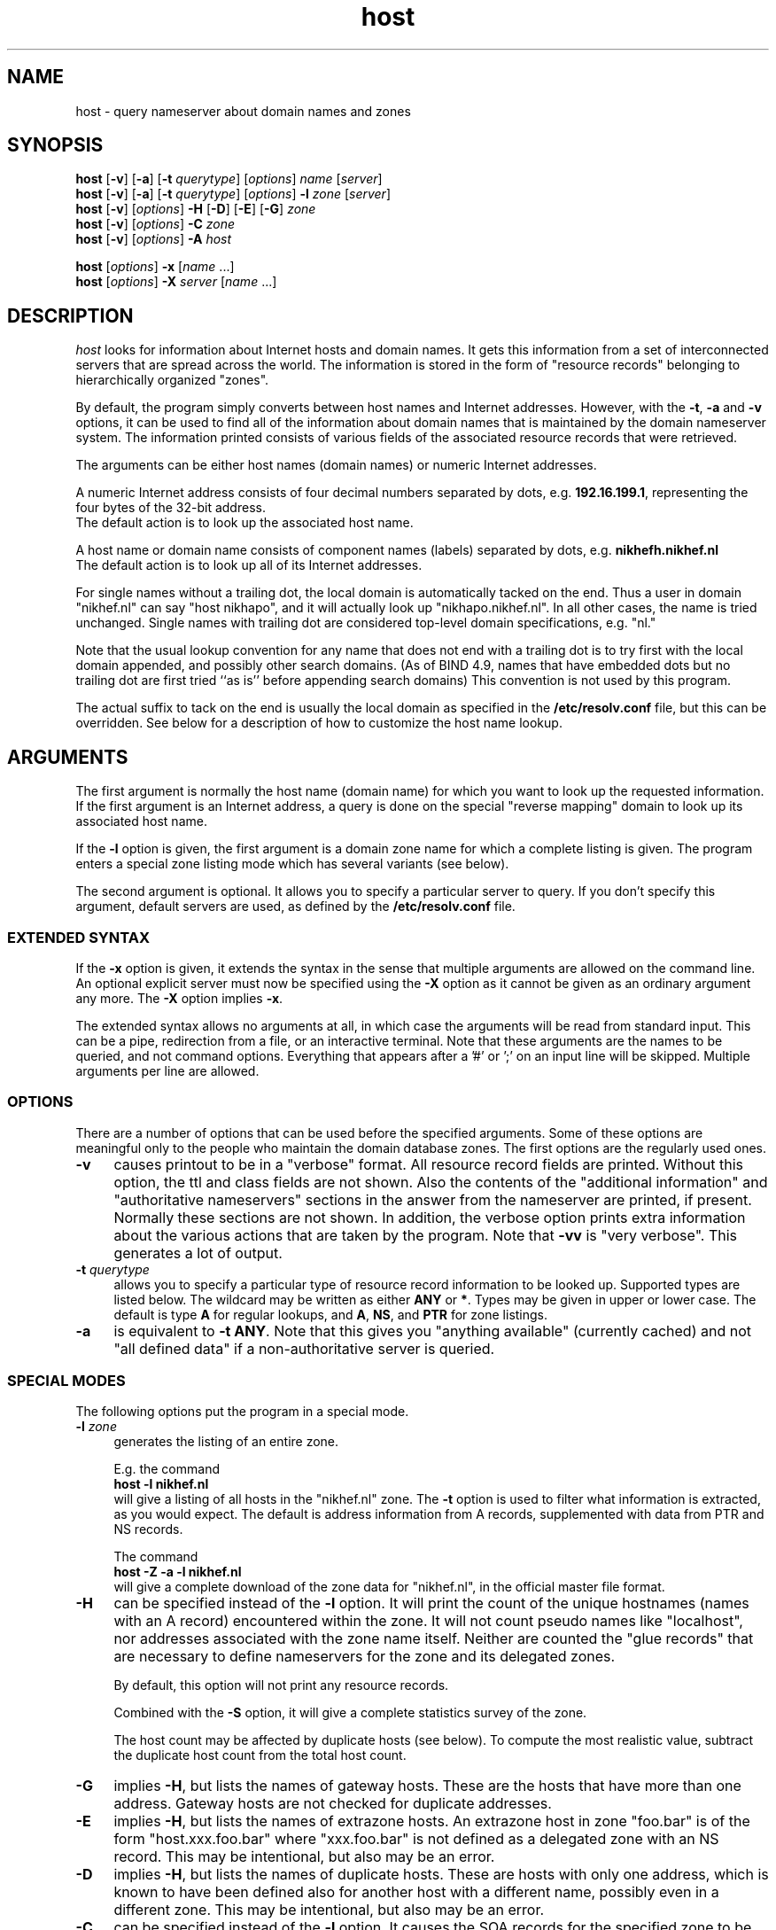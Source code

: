 .\"
.\"	@(#)host.1              e07@nikhef.nl (Eric Wassenaar) 980531
.\"
.TH host 1 "980531"
.SH NAME
host \- query nameserver about domain names and zones
.SH SYNOPSIS 
.na
.nf
\fBhost\fP [\fB\-v\fP] [\fB\-a\fP] [\fB\-t\fP \fIquerytype\fP] [\fIoptions\fP]  \fIname\fP  [\fIserver\fP] 
.br
\fBhost\fP [\fB\-v\fP] [\fB\-a\fP] [\fB\-t\fP \fIquerytype\fP] [\fIoptions\fP]  \fB\-l\fP \fIzone\fP  [\fIserver\fP] 
.br
\fBhost\fP [\fB\-v\fP] [\fIoptions\fP] \fB\-H\fP [\fB\-D\fP] [\fB\-E\fP] [\fB\-G\fP] \fIzone\fP
.br
\fBhost\fP [\fB\-v\fP] [\fIoptions\fP] \fB\-C\fP \fIzone\fP
.br
\fBhost\fP [\fB\-v\fP] [\fIoptions\fP] \fB\-A\fP \fIhost\fP
.sp
\fBhost\fP [\fIoptions\fP] \fB\-x\fP [\fIname\fP ...]
.br
\fBhost\fP [\fIoptions\fP] \fB\-X\fP \fIserver\fP [\fIname\fP ...]
.SH DESCRIPTION 
.I host
looks for information about Internet hosts and domain names.
It gets this information from a set of interconnected servers
that are spread across the world. The information is stored
in the form of "resource records" belonging to hierarchically
organized "zones".
.PP
By default, the program simply converts between host names and Internet
addresses. However, with the \fB\-t\fP, \fB\-a\fP and \fB\-v\fP
options, it can be used to find all of the information about
domain names that is maintained by the domain nameserver system.
The information printed consists of various fields of the
associated resource records that were retrieved.
.PP
The arguments can be either host names (domain names) or numeric
Internet addresses.
.PP
A numeric Internet address consists of four decimal numbers
separated by dots, e.g. \fB192.16.199.1\fP, representing the
four bytes of the 32-bit address.
.br
The default action is to look up the associated host name.
.PP
A host name or domain name consists of component names (labels)
separated by dots, e.g. \fBnikhefh.nikhef.nl\fP
.br
The default action is to look up all of its Internet addresses.
.PP
For single names without a trailing dot, the local domain is
automatically tacked on the end.
Thus a user in domain "nikhef.nl" can say "host nikhapo",
and it will actually look up "nikhapo.nikhef.nl".
In all other cases, the name is tried unchanged.
Single names with trailing dot are considered top-level domain
specifications, e.g. "nl."
.PP
Note that the usual lookup convention for any name that does not end
with a trailing dot is to try first with the local domain appended,
and possibly other search domains.
(As of BIND 4.9, names that have embedded dots but no trailing dot
are first tried ``as is'' before appending search domains)
This convention is not used by this program.
.PP
The actual suffix to tack on the end is usually the local domain
as specified in the \fB/etc/resolv.conf\fP file, but this can be
overridden.
See below for a description of how to customize the host name lookup.
.SH ARGUMENTS
The first argument is normally the host name (domain name) for which
you want to look up the requested information.
If the first argument is an Internet address, a query is done on the
special "reverse mapping" domain to look up its associated host name.
.PP
If the \fB\-l\fP option is given, the first argument is a domain zone
name for which a complete listing is given. The program enters a
special zone listing mode which has several variants (see below).
.PP
The second argument is optional. It allows you to specify a particular
server to query.  If you don't specify this argument, default servers
are used, as defined by the \fB/etc/resolv.conf\fP file.
.SS "EXTENDED SYNTAX"
If the \fB\-x\fP option is given, it extends the syntax in the sense
that multiple arguments are allowed on the command line. An optional
explicit server must now be specified using the \fB\-X\fP option as it
cannot be given as an ordinary argument any more. The \fB\-X\fP
option implies \fB\-x\fP.
.sp
The extended syntax allows no arguments at all, in which case the
arguments will be read from standard input. This can be a pipe,
redirection from a file, or an interactive terminal. Note that
these arguments are the names to be queried, and not command options.
Everything that appears after a '#' or ';' on an input line will be
skipped. Multiple arguments per line are allowed.
.SS OPTIONS
There are a number of options that can be used before the specified
arguments.  Some of these options are meaningful only to the people
who maintain the domain database zones.
The first options are the regularly used ones.
.TP 4
.B \-v
causes printout to be in a "verbose" format.
All resource record fields are printed.
Without this option, the ttl and class fields are not shown.
Also the contents of the "additional information" and "authoritative
nameservers" sections in the answer from the nameserver are printed,
if present.  Normally these sections are not shown.
In addition, the verbose option prints extra information about the
various actions that are taken by the program.
Note that \fB\-vv\fP is "very verbose". This generates a lot of output.
.TP
.BI \-t " querytype"
allows you to specify a particular type of resource record information
to be looked up.  Supported types are listed below.
The wildcard may be written as either \fBANY\fP or \fB*\fP.
Types may be given in upper or lower case.
The default is type \fBA\fP for regular lookups,
and \fBA\fP, \fBNS\fP, and \fBPTR\fP for zone listings.
.TP
.B \-a
is equivalent to \fB\-t ANY\fP.
Note that this gives you "anything available" (currently cached) and
not "all defined data" if a non-authoritative server is queried.
.SS "SPECIAL MODES"
The following options put the program in a special mode.
.TP 4
.BI \-l " zone"
generates the listing of an entire zone.
.sp
E.g. the command
.br
	\fBhost \-l nikhef.nl\fP
.br
will give a listing of all hosts in the "nikhef.nl" zone.
The \fB\-t\fP option is used to filter what information is
extracted, as you would expect. The default is address
information from A records, supplemented with data from PTR
and NS records.
.sp
The command
.br
	\fBhost \-Z \-a \-l nikhef.nl\fP
.br
will give a complete download of the zone data for "nikhef.nl",
in the official master file format.
.TP 4
.B \-H
can be specified instead of the \fB\-l\fP option. It will print
the count of the unique hostnames (names with an A record)
encountered within the zone.
It will not count pseudo names like "localhost", nor addresses
associated with the zone name itself. Neither are counted the
"glue records" that are necessary to define nameservers for
the zone and its delegated zones.
.sp
By default, this option will not print any resource records.
.sp
Combined with the \fB\-S\fP option, it will give a complete
statistics survey of the zone.
.sp
The host count may be affected by duplicate hosts (see below).
To compute the most realistic value, subtract the duplicate
host count from the total host count.
.TP
.B \-G
implies \fB\-H\fP, but lists the names of gateway hosts.
These are the hosts that have more than one address.
Gateway hosts are not checked for duplicate addresses.
.TP
.B \-E
implies \fB\-H\fP, but lists the names of extrazone hosts.
An extrazone host in zone "foo.bar" is of the form
"host.xxx.foo.bar" where "xxx.foo.bar" is not defined as
a delegated zone with an NS record.
This may be intentional, but also may be an error.
.TP
.B \-D
implies \fB\-H\fP, but lists the names of duplicate hosts.
These are hosts with only one address, which is known to
have been defined also for another host with a different name,
possibly even in a different zone.
This may be intentional, but also may be an error.
.TP
.B \-C
can be specified instead of the \fB\-l\fP option. It causes the SOA
records for the specified zone to be compared as found at each of
the authoritative nameservers for the zone (as listed in the NS records).
Nameserver recursion is turned off, and it will be checked whether
the answers are really authoritative. If a server cannot provide an
authoritative SOA record, a lame delegation of the zone to that server
is reported.
Discrepancies between the records are reported. Various sanity checks
are performed.
.TP
.B \-A
enters a special address check mode.
.sp
If the first argument is a host name, its addresses will be retrieved,
and for each of the addresses it will be checked whether they map back
to the given host.
.sp
If the first argument is a dotted quad Internet address, its name will
be retrieved, and it will be checked whether the given address is listed
among the known addresses belonging to that host.
.sp
If the \fB\-A\fP flag is specified along with any zone listing option,
a reverse lookup of the address in each encountered A record is performed,
and it is checked whether it is registered and maps back to the name of
the A record.
.SS "SPECIAL OPTIONS"
The following options apply only to the special zone listing modes.
.TP 4
.BI \-L " level"
Recursively generate zone listings up to this level deep.
Level 1 traverses the parent zone and all of its delegated zones.
Each additional level descends into another layer of delegated zones.
.TP
.B \-S
prints statistics about the various types of resource records found
during zone listings, the number of various host classifications,
the number of delegated zones, and some total statistics after
recursive listings.
.TP
.B \-p
causes only the primary nameserver of a zone to be contacted for zone
transfers during zone listings. Normally, zone transfers are obtained
from any one of the authoritative servers that responds.
The primary nameserver is obtained from the SOA record of the zone.
If a specific server is given on the command line, this option will
query that server for the desired nameservers of the zone. This can be
used for testing purposes in case the zone has not been registered yet.
.TP
.BI \-P " prefserver"
gives priority for zone transfers to preferred servers residing in
domains given by the comma-separated list \fIprefserver\fP. The more
domain component labels match, the higher the priority.
If this option is not present, priority is given to servers within
your own domain or parent domains.
The order in which NS records are issued may be unfavorable if they
are subject to BIND 4.9 round-robin reshuffling.
.TP
.BI \-N " skipzone"
prohibits zone transfers for the zones given by the comma-separated
list \fIskipzone\fP. This may be used during recursive zone listings
when certain zones are known to contain bogus information which
should be excluded from further processing.
.SS "COMMON OPTIONS"
The following options can be used in both normal mode and domain
listing mode.
.TP 4
.B \-d
turns on debugging.  Nameserver transactions are shown in detail.
Note that \fB\-dd\fP prints even more debugging output.
.TP
.BI \-f " filename"
writes the resource record output to the given logfile as well as
to standard output.
.TP
.BI \-F " filename"
same as \fB\-f\fP, but exchange the role of stdout and logfile.
All stdout output (including verbose and debug printout) goes to
the logfile, and stdout gets only the extra resource record output
(so that it can be used in pipes).
.TP
.BI \-I " chars"
suppresses warning messages about illegal domain names containing
invalid characters, by specifying such characters in the string
\fIchars\fP. The underscore is a good candidate.
.TP
.B \-i
constructs a query for the "reverse mapping" \fBin-addr.arpa\fP
domain in case a numeric (dotted quad) address was specified.
Useful primarily for zone listing mode, since for numeric regular
lookups such query is done anyway (but with \-i you see the actual
PTR resource record outcome).
.TP
.B \-n
constructs a query for the "reverse mapping" \fBnsap.int\fP
domain in case an nsap address was specified.
This can be used to look up the names associated with nsap addresses,
or to list reverse nsap zones.
An nsap address consists of an even number of hexadecimal digits,
with a maximum of 40, optionally separated by interspersed dots.
An optional prefix "0x" is skipped.
If this option is used, all reverse nsap.int names are by default
printed in forward notation, only to improve readability.
The \fB\-Z\fP option forces the output to be in the official zone
file format.
.TP
.B \-q
be quiet and suppress various warning messages (the ones preceded
by " !!! ").
Serious error messages (preceded by " *** ") are never suppressed.
.TP
.B \-T
prints the time-to-live values during non-verbose output.
By default the ttl is shown only in verbose mode.
.TP
.B \-Z
prints the selected resource record output in full zone file format,
including trailing dot in domain names, plus ttl value and class name.
.SS "OTHER OPTIONS"
The following options are used only in special circumstances.
.TP 4
.BI \-c " class"
allows you to specify a particular resource record class.
Supported are
\fBIN\fP, \fBINTERNET\fP, \fBCS\fP, \fBCSNET\fP, \fBCH\fP, \fBCHAOS\fP,
\fBHS\fP, \fBHESIOD\fP, and the wildcard \fBANY\fP or \fB*\fP.
The default class is \fBIN\fP.
.TP
.B \-e
excludes information about names that are not residing within
the given zone during zone listings, such as some glue records.
For regular queries, it suppresses the printing of the "additional
information" and "authoritative nameserver" sections in the answer
from the nameserver.
.TP
.B \-m
is equivalent to \fB\-t MAILB\fP, which filters
any of types \fBMB\fP, \fBMR\fP, \fBMG\fP, or \fBMINFO\fP.
In addition, \fBMR\fP and \fBMG\fP records will be recursively
expanded into \fBMB\fP records.
.TP
.B \-o
suppresses the resource record output to stdout. Can be used in
combination with the \fB\-f\fP option to separate the resource
record output from verbose and debug comments and error messages.
.TP
.B \-r
causes nameserver recursion to be turned off in the request.
This means that the contacted nameserver will return only data
it has currently cached in its own database.
It will not ask other servers to retrieve the information.
Note that nameserver recursion is always turned off when checking
SOA records using the \fB\-C\fP option. Authoritative servers
should have all relevant information available.
.TP
.B \-R
Normally querynames are assumed to be fully qualified and are
tried as such, unless it is a single name, which is always tried
(and only once) in the default domain.
This option simulates the default BIND behavior by qualifying
any specified name by repeatedly adding search domains, with
the exception that the search terminates immediately if the name
exists but does not have the desired querytype.
The default search domains are constructed from the default domain
by repeatedly peeling off the first component, until a final domain
with only one dot remains.
.TP
.BI \-s " seconds"
specifies a new nameserver timeout value. The program will wait
for a nameserver reply in two attempts of this number of seconds.
Normally it does 2 attempts of 5 seconds per nameserver address tried.
The actual timeout algorithm is slightly more complicated, extending
the timeout value dynamically depending on the number of tries and
the number of nameserver addresses.
.TP
.B \-u
forces the use of virtual circuits (TCP) instead of datagrams (UDP) when
issuing nameserver queries. This is slower, but potentially more reliable.
Note that a virtual circuit is automatically chosen in case a query
exceeds the maximum datagram packet size. Also if a datagram answer
turns out to be truncated, the query is retried using virtual circuit.
A zone transfer is always done via a virtual circuit.
.TP
.B \-w
causes the program to retry forever if the response to a regular query
times out. Normally it will time out after some 10 seconds per
nameserver address tried.
.TP
.B \-V
prints just the version number of the \fBhost\fP program, and exits.
.SS "DEFAULT OPTIONS"
Default options and parameters can be preset in an environment
variable \fBHOST_DEFAULTS\fP using the same syntax as on the command
line. They will be evaluated before the command line arguments.
.SH QUERYTYPES
The following querytypes (resource record types) are supported.
Indicated within parentheses are the various kinds of data fields.
.TP 10
.B A
Host address (dotted quad)
.TP
.B NS
Authoritative nameserver (domain name)
.TP
.B MD
Mail destination (domain name)
.TP
.B MF
Mail forwarder (domain name)
.TP
.B CNAME
Canonical name for an alias (domain name)
.TP
.B SOA
Marks the start of a zone of authority
(domain name of primary, domain name of hostmaster,
serial, refresh, retry, expiration, default ttl)
.TP
.B MB
Mailbox domain name (domain name)
.TP
.B MG
Mail group member (domain name)
.TP
.B MR
Mail rename domain name (domain name)
.TP
.B NULL
Null resource record (no format or data)
.TP
.B WKS
Well-known service description (dotted quad, protocol name, list of services)
.TP
.B PTR
Domain name pointer (domain name)
.TP
.B HINFO
Host information (CPU type string, OS type string)
.TP
.B MINFO
Mailbox or mail list information (request domain name, error domain name)
.TP
.B MX
Mail exchanger (preference value, domain name)
.TP
.B TXT
Descriptive text (one or more strings)
.TP
.B UINFO
User information (string)
.TP
.B UID
User identification (number)
.TP
.B GID
Group identification (number)
.TP
.B UNSPEC
Unspecified binary data (data)
.TP
.B ANY
Matches information of any type available.
.TP
.B MAILB
Matches any of types \fBMB\fP, \fBMR\fP, \fBMG\fP, or \fBMINFO\fP.
.TP
.B MAILA
Matches any of types \fBMD\fP, or \fBMF\fP.
.PP
The following types have been defined in RFC 1183, but
are not yet in general use. They are recognized by this program.
.TP 10
.B RP
Responsible person (domain name for MB, domain name for TXT)
.TP
.B AFSDB
AFS database location (type, domain name)
.TP
.B X25
X25 address (address string)
.TP
.B ISDN
ISDN address (address string, optional subaddress string)
.TP
.B RT
Route through host (preference value, domain name)
.PP
The following types have been defined in RFC 1348, but
are not yet in general use. They are recognized by this program.
RFC 1348 has already been obsoleted by RFC 1637 and RFC 1706,
which defines a new experimental usage of NSAP records.
This program has now hooks to manipulate them.
.TP 10
.B NSAP
NSAP address (encoded address)
.TP
.B NSAP-PTR
NSAP pointer (domain name)
.PP
The following are new types as per RFC 1664 and RFC 1712.
Note that the GPOS type has been withdrawn already, and has been
superseded by the LOC type.
.TP 10
.B PX
X400 to RFC822 mapping (preference value, rfc822 domain, x400 domain)
.TP
.B GPOS
Geographical position (longitude string, latitude string, altitude string)
.PP
The following types have been reserved in RFC 1700, and are
defined in RFC 2065.
.TP 10
.B SIG
Security signature
.TP
.B KEY
Security key
.PP
The IP v6 address architecture and DNS extensions are defined in
RFC 1884 and RFC 1886.
.TP 10
.B AAAA
IP v6 address (address spec with colons)
.PP
The following type is documented in RFC 1876.
.TP 10
.B LOC
Geographical location (latitude, longitude, altitude, precision)
.PP
The following types have been proposed, but are still in draft.
.TP 10
.B NXT
Next valid record
.TP
.B EID
Endpoint identifier
.TP
.B NIMLOC
Nimrod locator
.TP
.B SRV
Internet service information
.TP
.B ATMA
ATM address
.TP
.B NAPTR
Naming authority URN
.PP
The following type is proposed in RFC 2230.
.TP 10
.B KX
Key exchanger (preference value, domain name)
.PP
The following types have been proposed, but are still in draft.
.TP 10
.B CERT
Security certificate
.SH EXAMPLES
A very good summary and validation of an entire zone can be obtained
with the following command:
.sp
	\fBhost \-G \-S \-C \-A \-L 1\fP \fIzone\fP
.sp
.SH DIAGNOSTICS
.SS "FAILURE MESSAGES"
The following messages are printed to show the reason
of failure for a particular query. The name of an explicit
server, if specified, may be included. If a special class
was requested, it is also shown.
.TP 4
Nameserver [\fIserver\fP] not running
The contacted server host does not have a nameserver running.
.TP
Nameserver [\fIserver\fP] not responding
The nameserver at the contacted server host did not give a reply
within the specified time frame.
.TP
Nameserver [\fIserver\fP] not reachable
The network route to the intended server host is blocked.
.TP
\fIname\fP does not exist [at \fIserver\fP] (Authoritative answer)
The queryname does definitely not exist at all.
.TP
\fIname\fP does not exist [at \fIserver\fP], try again
The queryname does not exist, but the answer was not authoritative,
so it is still undecided.
.TP
\fIname\fP has no \fItype\fP record [at \fIserver\fP] (Authoritative answer)
The queryname is valid, but the specified type does not exist.
This status is here returned only in case authoritative.
.TP
\fIname\fP \fItype\fP record currently not present [at \fIserver\fP]
The specified type does not exist, but we don't know whether
the queryname is valid or not. The answer was not authoritative.
Perhaps recursion was off, and no data was cached locally.
.TP
\fIname\fP \fItype\fP record not found [at \fIserver\fP], try again
Some intermediate failure, e.g. timeout reaching a nameserver.
.TP
\fIname\fP \fItype\fP record not found [at \fIserver\fP], server failure
Some explicit nameserver failure to process the query, due to internal
or forwarding errors. This may also be returned if the zone data has
expired at a secondary server, of when the server is not authoritative
for some class.
.TP
\fIname\fP \fItype\fP record not found [at \fIserver\fP], no recovery
Some irrecoverable format error, or server refusal.
.TP
\fIname\fP \fItype\fP record query refused [by \fIserver\fP]
The contacted nameserver explicitly refused to answer the query.
Some nameservers are configured to refuse zone transfer requests
that come from arbitrary clients.
.TP
\fIname\fP \fItype\fP record not found [at \fIserver\fP]
The exact reason for failure could not be determined.
(This should not happen).
.TP
\fIzone\fP has lame delegation to \fIserver\fP
If we query a supposedly authoritative nameserver for the SOA record
of a zone, the information should be available and the answer should
be authoritative. If not, a lame delegation is flagged. This is also
done if the server turns out not to exist at all. Ditto if we ask for
a zone transfer and the server cannot provide it.
.TP
No nameservers for \fIzone\fP found
It was not possible to retrieve the name of any nameserver
for the desired zone, in order to do a zone transfer.
.TP
No addresses of nameservers for \fIzone\fP found
We got some nameserver names, but it was not possible to retrieve
addresses for any of them.
.TP
No nameservers for \fIzone\fP responded
When trying all nameservers in succession to do a zone transfer,
none of them were able or willing to provide it.
.SS "WARNING AND ERROR MESSAGES"
Miscellaneous warning messages may be generated.
They are preceded by " !!! " and indicate some non-fatal condition,
usually during the interpretation of the retrieved data.
These messages can be suppressed with the \-q command line option.
.sp
Error messages are preceded by " *** " and indicate a serious problem,
such as format errors in the answers to queries, but also major
violations of the specifications.
Those messages cannot be suppressed.
.TP 4
\fIzone\fP has only one nameserver \fIserver\fP
When retrieving the nameservers for a zone, it appears that only one
single nameserver exists.  This is against the recommendations.
.TP
\fIzone\fP nameserver \fIserver\fP is not canonical (\fIrealserver\fP)
When retrieving the nameservers for a zone, the name of the specified
server appears not to be canonical. This may cause serious operational
problems. The canonical name is given between parentheses.
.TP
empty zone transfer for \fIzone\fP from \fIserver\fP
The zone transfer from the specified server contained no data, perhaps
only the SOA record. This could happen if we query the victim of a
lame delegation which happens to have the SOA record in its cache.
.TP
extraneous NS record for \fIname\fP within \fIzone\fP from \fIserver\fP
During a zone transfer, an NS record appears for a name which is not
a delegated subzone of the current zone.
.TP
extraneous SOA record for \fIname\fP within \fIzone\fP from \fIserver\fP
During a zone transfer, an SOA record appears for a name which is
not the name of the current zone.
.TP
extraneous glue record for \fIname\fP within \fIzone\fP from \fIserver\fP
During a zone transfer, a glue record is included for a name which
is not part of the zone or its delegated subzones. This is done in some
older versions of BIND. It is undesirable since unauthoritative, or even
incorrect, information may be propagated.
.TP
incomplete \fItype\fP record for \fIname\fP
When decoding the resource record data from the answer to a query,
not all required data fields were present. This is frequently the case
for HINFO records of which only one of the two data field is encoded.
.TP
\fIname\fP has both NS and A records within \fIzone\fP from \fIserver\fP
An A record has been defined for the delegated zone \fIname\fP. This is
signalled only during the transfer of the parent \fIzone\fP. It is not
an error, but the overall hostcount may be wrong, since the A record
is counted as a host in the parent zone. This A record is not included
in the hostcount of the delegated zone.
.TP
\fIname\fP \fItype\fP record has zero ttl
Resource records with a zero ttl value are special. They are not cached
after retrieval from an authoritative nameserver.
.TP
\fIname\fP \fItype\fP records have different ttl within \fIzone\fP from \fIserver\fP
Resource records of the same name/type/class should have the same ttl value
in zone listings. This is sometimes not the case, due to the independent
definition of glue records or other information in the parent zone, which
is not kept in sync with the definition in the delegated zone.
.TP
\fIname\fP \fItype\fP record has illegal name
The name of an A or MX record contains invalid characters.
Only alphanumeric characters and hyphen '-' are valid in
components (labels) between dots.
.TP
\fIname\fP \fItype\fP host \fIserver\fP has illegal name
The name of an NS or MX target host contains invalid characters.
Only alphanumeric characters and hyphen '-' are valid in
components (labels) between dots.
.TP
\fIname\fP \fItype\fP host \fIserver\fP does not exist
The NS or MX target host \fIserver\fP does not exist at all.
In case of NS, a lame delegation of \fIname\fP to \fIserver\fP
is flagged.
.TP
\fIname\fP \fItype\fP host \fIserver\fP has no A record
The NS or MX target host \fIserver\fP has no address.
In case of NS, a lame delegation of \fIname\fP to \fIserver\fP
is flagged.
.TP
\fIname\fP \fItype\fP host \fIserver\fP is not canonical
The NS or MX target host \fIserver\fP is not a canonical name.
This may cause serious operational problems during domain data
retrieval, or electronic mail delivery.
.TP
\fIname\fP address \fIA.B.C.D\fP is not registered
The reverse lookup of the address of an A record failed in an
authoritative fashion. It was not present in the corresponding
in-addr.arpa zone.
.TP
\fIname\fP address \fIA.B.C.D\fP maps to \fIrealname\fP
The reverse lookup of the address of an A record succeeded,
but it did not map back to the name of the A record.
There may be A records with different names for the same address.
In the reverse in-addr.arpa zone there is usually only one PTR to
the ``official'' host name.
.TP
\fIname\fP address \fIA.B.C.D\fP maps to alias \fIaliasname\fP
In case of multiple PTR records, the first one encountered points
to the ``official'' host name. Subsequent ones are returned as
alias names via gethostbyaddr() as of BIND 4.9. Note that PTR
records are exempt from round-robin reshuffling.
.TP
\fIzone\fP SOA record at \fIserver\fP is not authoritative
When checking the SOA for a zone at one of its supposedly
authoritative nameservers, the SOA information turns out
to be not authoritative.  This could be determined by making
a query without nameserver recursion turned on.
.TP
\fIzone\fP SOA primary \fIserver\fP is not advertised via NS
The primary nameserver is not among the list of nameservers
retrieved via NS records for the zone.
This is not an error per se, since only publicly accessible
nameservers may be advertised, and others may be behind a
firewall.
.TP
\fIzone\fP SOA primary \fIserver\fP has illegal name
The name of the primary nameserver contains invalid characters.
.TP
\fIzone\fP SOA hostmaster \fImailbox\fP has illegal mailbox
The name of the hostmaster mailbox contains invalid characters.
A common mistake is to use an RFC822 email address with a ``@'',
whereas the at-sign should have been replaced with a dot.
.TP
\fIzone\fP SOA serial has high bit set
Although the serial number is an unsigned 32-bit value, overflow
into the high bit can inadvertently occur by making inappropriate
use of the dotted decimal notation in the zone file. This may lead
to synchronization failures between primary and secondary servers.
.TP
\fIzone\fP SOA retry exceeds refresh
A failing refresh would be retried after it is time for the
next refresh.
.TP
\fIzone\fP SOA refresh+retry exceeds expire
The retry after a failing refresh would be done after the data
has already expired.
.TP
\fIzone\fP SOA expire is less than 1 week
The authoritative data at secondary servers expires after only
one week of failing refresh attempts. This is probably a little
too early under normal circumstances.
.TP
\fIzone\fP SOA expire is more than 6 months
Secondary servers will retry failing refresh attempts for a period
of more than 6 months before their authoritative data expires.
As BIND 8 concludes: war must have broken out.
.TP
\fIserver1\fP and \fIserver2\fP have different primary for \fIzone\fP
If the SOA record is different, the zone data is probably different
as well. What you get depends on which server you happen to query.
.TP
\fIserver1\fP and \fIserver2\fP have different hostmaster for \fIzone\fP
If the SOA record is different, the zone data is probably different
as well. What you get depends on which server you happen to query.
.TP
\fIserver1\fP and \fIserver2\fP have different serial for \fIzone\fP
This is usually not an error, but happens during the period after the
primary server has updated its zone data, but before a secondary
performed a refresh. Nevertheless there could be an error if a mistake
has been made in properly adapting the serial number.
.TP
\fIserver1\fP and \fIserver2\fP have different refresh for \fIzone\fP
If the SOA record is different, the zone data is probably different
as well. What you get depends on which server you happen to query.
.TP
\fIserver1\fP and \fIserver2\fP have different retry for \fIzone\fP
If the SOA record is different, the zone data is probably different
as well. What you get depends on which server you happen to query.
.TP
\fIserver1\fP and \fIserver2\fP have different expire for \fIzone\fP
If the SOA record is different, the zone data is probably different
as well. What you get depends on which server you happen to query.
.TP
\fIserver1\fP and \fIserver2\fP have different defttl for \fIzone\fP
If the SOA record is different, the zone data is probably different
as well. What you get depends on which server you happen to query.
.SH "EXIT STATUS"
The program returns a zero exit status if the requested information
could be retrieved successfully, or in case zone listings or SOA
checks were performed without any serious error.
Otherwise it returns a non-zero exit status.
.SH ENVIRONMENT
.SS "CUSTOMIZING HOST NAME LOOKUP"
In general, if the name supplied by the user does not have any dots
in it, a default domain is appended to the end. This domain is usually
defined in the \fB/etc/resolv.conf\fP file. If not, it is derived by
taking the local hostname and taking everything after its first dot.
.PP
.fw LOCALDOMAIN
The user can override this, and specify a different default domain,
by defining it in the environment variable \fILOCALDOMAIN\fP.
.PP
.fw HOSTALIASES
In addition, the user can supply his own single-word abbreviations
for host names. They should be in a file consisting of one line per
abbreviation. Each line contains an abbreviation, white space, and
then the fully qualified host name. The name of this file must be
specified in the environment variable \fIHOSTALIASES\fP.
.SH "SPECIAL CONSIDERATIONS"
The complete set of resource record information for a domain name
is available from an authoritative nameserver only. Therefore,
if you query another server with the "-a" option, only a subset
of the data may be presented, since this option asks for any data
that the latter server currently knows about, not all data that
may possibly exist.  Note that the "-v" option shows whether an
answer is authoritative or not.
.PP
When listing a zone with the "-l" option, information will be fetched
from authoritative nameservers for that zone. This is implemented by
doing a complete zone transfer and then filtering out the information
that you have asked for.
Note that direct contact with such nameservers must be possible for
this option to work.
This option should be used with caution. Servers may be configured
to refuse zone transfers if they are flooded with requests.
.SH "RELATED DOCUMENTATION"
rfc819, Domain naming convention for internet applications
.br
rfc883, Domain names - implementation and specification
.br
rfc920, Domain requirements
.br
rfc952, DOD Internet host table specification
.br
rfc974, Mail routing and the domain system
.br
rfc1032, Domain administrators guide
.br
rfc1033, Domain administrators operations guide
.br
rfc1034, Domain names - concepts and facilities
.br
rfc1035, Domain names - implementation and specification
.br
rfc1101, DNS encoding of network names and other types
.br
rfc1122, Requirements for Internet hosts - comm. layers
.br
rfc1123, Requirements for Internet hosts - application
.br
rfc1183, New DNS RR definitions
.br
rfc1348, DNS NSAP RRs
.br
rfc1535, A security problem and proposed correction
.br
rfc1536, Common DNS implementation errors
.br
rfc1537, Common DNS data file configuration errors
.br
rfc1591, Domain Name System structure and delegation
.br
rfc1597, Address allocation for private internets
.br
rfc1627, Network 10 considered harmful
.br
rfc1637, DNS NSAP resource records
.br
rfc1664, Using DNS to distribute X.400 address mappings
.br
rfc1700, Assigned numbers
.br
rfc1706, DNS NSAP resource records
.br
rfc1712, DNS encoding of geographical location (GPOS)
.br
rfc1713, Tools for DNS debugging
.br
rfc1794, DNS support for load balancing
.br
rfc1876, Expressing location information in the DNS (LOC)
.br
rfc1884, IP v6 addressing architecture
.br
rfc1886, DNS extensions to support IP v6 (AAAA)
.br
rfc1912, Common DNS operational and configuration errors
.br
rfc1982, Serial number arithmetic
.br
rfc1995, Incremental zone transfer in DNS (IXFR)
.br
rfc1996, Prompt notification of zone changes
.br
rfc2010, Operational criteria for root nameservers
.br
rfc2052, Specification of location of services (SRV)
.br
rfc2065, DNS security extensions (KEY/SIG/NXT)
.br
rfc2136, Dynamic updates in the DNS
.br
rfc2137, Secure DNS dynamic update
.br
rfc2181, Clarifications to the DNS specification
.br
rfc2230, Key exchange delegation record for the DNS
.br
rfc2308, Negative cacheing of DNS queries
.SH AUTHOR
This program is originally from Rutgers University.
.br
Rewritten by Eric Wassenaar, NIKHEF, <e07@nikhef.nl>
.SH "SEE ALSO"
named(8), resolv.conf(5), resolver(3)
